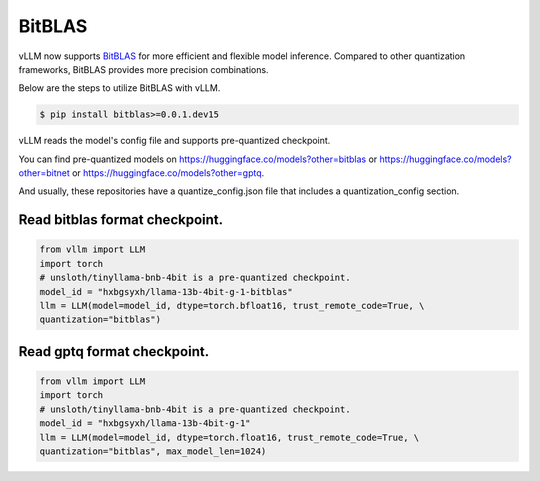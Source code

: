 .. _bitblas:

BitBLAS
==================

vLLM now supports `BitBLAS <https://github.com/microsoft/BitBLAS>`_ for more efficient and flexible model inference.
Compared to other quantization frameworks, BitBLAS provides more precision combinations.

Below are the steps to utilize BitBLAS with vLLM.

.. code-block:: console

    $ pip install bitblas>=0.0.1.dev15

vLLM reads the model's config file and supports pre-quantized checkpoint.

You can find pre-quantized models on https://huggingface.co/models?other=bitblas or https://huggingface.co/models?other=bitnet or https://huggingface.co/models?other=gptq.

And usually, these repositories have a quantize_config.json file that includes a quantization_config section.

Read bitblas format checkpoint.
--------------------------

.. code-block:: python

    from vllm import LLM
    import torch
    # unsloth/tinyllama-bnb-4bit is a pre-quantized checkpoint.
    model_id = "hxbgsyxh/llama-13b-4bit-g-1-bitblas"
    llm = LLM(model=model_id, dtype=torch.bfloat16, trust_remote_code=True, \
    quantization="bitblas")

Read gptq format checkpoint.
--------------------------
.. code-block:: python

    from vllm import LLM
    import torch
    # unsloth/tinyllama-bnb-4bit is a pre-quantized checkpoint.
    model_id = "hxbgsyxh/llama-13b-4bit-g-1"
    llm = LLM(model=model_id, dtype=torch.float16, trust_remote_code=True, \
    quantization="bitblas", max_model_len=1024)

.. From bitnet format
